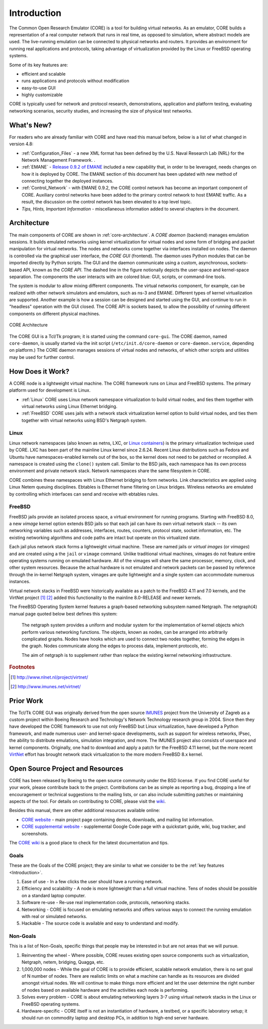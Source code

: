 .. This file is part of the CORE Manual
   (c)2012-2013 the Boeing Company

.. _Introduction:

************
Introduction
************

The Common Open Research Emulator (CORE) is a tool for building virtual
networks. As an emulator, CORE builds a representation of a real computer
network that runs in real time, as opposed to simulation, where abstract models
are used. The live-running emulation can be connected to physical networks and
routers.  It provides an environment for running real applications and
protocols, taking advantage of virtualization provided by the Linux or FreeBSD
operating systems.

Some of its key features are:

.. index::
   single: key features

* efficient and scalable
* runs applications and protocols without modification
* easy-to-use GUI
* highly customizable

CORE is typically used for network and protocol research,
demonstrations, application and platform testing, evaluating networking
scenarios, security studies, and increasing the size of physical test networks.

What's New?
=================
For readers who are already familiar with CORE and have read this manual before, below is a list of what changed in version 4.8:

* :ref:`Configuration_Files` - a new XML format has been defined by the U.S. Naval Research Lab (NRL) for the Network Management Framework. . 

* :ref:`EMANE` - `Release 0.9.2 of EMANE <https://github.com/adjacentlink/emane/wiki/Release-Notes#092>`_ included a new capability that, in order to be leveraged, needs changes on how it is deployed by CORE. The EMANE section of this document has been updated with new method of connecting together the deployed instances. 
* :ref:`Control_Network` - with EMANE 0.9.2, the CORE control network has become an important component of CORE. Auxiliary control networks have been added to the primary control network to host EMANE traffic. As a result, the discussion on the control network has been elevated to a top level topic.  
* `Tips, Hints, Important Information` - miscellaneous information added to several chapters in the document.




.. index::
   single: CORE; components of
   single: CORE; API
   single: API
   single: CORE; GUI

.. _Architecture:

Architecture
============
The main components of CORE are shown in :ref:`core-architecture`. A
*CORE daemon* (backend) manages emulation sessions. It builds emulated networks
using kernel virtualization for virtual nodes and some form of bridging and
packet manipulation for virtual networks. The nodes and networks come together
via interfaces installed on nodes. The daemon is controlled via the
graphical user interface, the *CORE GUI* (frontend).
The daemon uses Python modules
that can be imported directly by Python scripts.
The GUI and the daemon communicate using a custom,
asynchronous, sockets-based API, known as the *CORE API*. The dashed line
in the figure notionally depicts the user-space and kernel-space separation.
The components the user interacts with are colored blue: GUI, scripts, or
command-line tools.

The system is modular to allow mixing different components. The virtual
networks component, for example, can be realized with other network
simulators and emulators, such as ns-3 and EMANE.
Different types of kernel virtualization are supported.
Another example is how a session can be designed and started using
the GUI, and continue to run in "headless" operation with the GUI closed.
The CORE API is sockets based,
to allow the possibility of running different components on different physical
machines.

.. _core-architecture:

.. figure:: figures/core-architecture.*
   :alt: CORE architecture diagram
   :align: center
   :scale: 75 %

   CORE Architecture

The CORE GUI is a Tcl/Tk program; it is started using the command
``core-gui``. The CORE daemon, named ``core-daemon``,
is usually started via the init script
(``/etc/init.d/core-daemon`` or ``core-daemon.service``,
depending on platform.)
The CORE daemon manages sessions of virtual
nodes and networks, of which other scripts and utilities may be used for
further control.


.. _How_Does_It_Work?:

How Does it Work?
=================

A CORE node is a lightweight virtual machine. The CORE framework runs on Linux
and FreeBSD systems. The primary platform used for development is Linux.

.. index::
   single: Linux; virtualization
   single: Linux; containers
   single: LXC
   single: network namespaces

* :ref:`Linux` CORE uses Linux network namespace virtualization to build virtual nodes, and ties them together with virtual networks using Linux Ethernet bridging. 
* :ref:`FreeBSD` CORE uses jails with a network stack virtualization kernel option to build virtual nodes, and ties them together with virtual networks using BSD's Netgraph system.


.. _Linux:

Linux
-----
Linux network namespaces (also known as netns, LXC, or `Linux containers
<http://lxc.sourceforge.net/>`_) is the primary virtualization
technique used by CORE. LXC has been part of the mainline Linux kernel since
2.6.24. Recent Linux distributions such as Fedora and Ubuntu have
namespaces-enabled kernels out of the box, so the kernel does not need to be
patched or recompiled.
A namespace is created using the ``clone()`` system call. Similar
to the BSD jails, each namespace has its own process environment and private
network stack. Network namespaces share the same filesystem in CORE.

.. index::
   single: Linux; bridging
   single: Linux; networking
   single: ebtables

CORE combines these namespaces with Linux Ethernet bridging
to form networks. Link characteristics are applied using Linux Netem queuing
disciplines. Ebtables is Ethernet frame filtering on Linux bridges. Wireless
networks are emulated by controlling which interfaces can send and receive with
ebtables rules.


.. _FreeBSD:

FreeBSD
-------

.. index::
   single: FreeBSD; Network stack virtualization
   single: FreeBSD; jails
   single: FreeBSD; vimages

FreeBSD jails provide an isolated process space, a virtual environment for
running programs. Starting with FreeBSD 8.0, a new `vimage` kernel option
extends BSD jails so that each jail can have its own virtual network stack --
its own networking variables such as addresses, interfaces, routes, counters,
protocol state, socket information, etc. The existing networking algorithms and
code paths are intact but operate on this virtualized state. 

Each jail plus network stack forms a lightweight virtual machine. These are
named jails or *virtual images* (or *vimages*) and are created using a the
``jail`` or ``vimage`` command. Unlike traditional virtual
machines, vimages do not feature entire operating systems running on emulated
hardware. All of the vimages will share the same processor, memory, clock, and
other system resources. Because the actual hardware is not emulated and network
packets can be passed by reference through the in-kernel Netgraph system,
vimages are quite lightweight and a single system can accommodate numerous
instances.

Virtual network stacks in FreeBSD were historically available as a patch to the
FreeBSD 4.11 and 7.0 kernels, and the VirtNet project [#f1]_ [#f2]_
added this functionality to the
mainline 8.0-RELEASE and newer kernels.

.. index::
   single: FreeBSD; Netgraph 

The FreeBSD Operating System kernel features a graph-based
networking subsystem named Netgraph. The netgraph(4) manual page quoted below
best defines this system: 

  The netgraph system provides a uniform and modular system for the 
  implementation of kernel objects which perform various networking functions.
  The objects, known as nodes, can be arranged into arbitrarily complicated
  graphs.  Nodes have hooks which are used to connect two nodes together,
  forming the edges in the graph.  Nodes communicate along the edges to
  process data, implement protocols, etc.

  The aim of netgraph is to supplement rather than replace the existing
  kernel networking infrastructure.

.. index::
   single: IMUNES
   single: VirtNet
   single: prior work

.. rubric:: Footnotes
.. [#f1] http://www.nlnet.nl/project/virtnet/
.. [#f2] http://www.imunes.net/virtnet/

.. _Prior_Work:

Prior Work
==========

The Tcl/Tk CORE GUI was originally derived from the open source 
`IMUNES <http://www.tel.fer.hr/imunes/>`_ 
project from the University of Zagreb
as a custom project within Boeing Research and Technology's Network
Technology research group in 2004. Since then they have developed the CORE
framework to use not only FreeBSD but Linux virtualization, have developed a
Python framework, and made numerous user- and kernel-space developments, such
as support for wireless networks, IPsec, the ability to distribute emulations,
simulation integration, and more. The IMUNES project also consists of userspace
and kernel components. Originally, one had to download and apply a patch for
the FreeBSD 4.11 kernel, but the more recent 
`VirtNet <http://www.nlnet.nl/project/virtnet/>`_
effort has brought network stack
virtualization to the more modern FreeBSD 8.x kernel.

.. _Open_Source_Project_and_Resources:

Open Source Project and Resources
=================================
.. index::
   single: open source project
   single: license
   single: website
   single: supplemental website
   single: contributing

CORE has been released by Boeing to the open source community under the BSD
license. If you find CORE useful for your work, please contribute back to the
project. Contributions can be as simple as reporting a bug, dropping a line of
encouragement or technical suggestions to the mailing lists, or can also
include submitting patches or maintaining aspects of the tool. For details on
contributing to CORE, please visit the
`wiki <http://code.google.com/p/coreemu/wiki/Home, wiki>`_.

Besides this manual, there are other additional resources available online:

* `CORE website <http://www.nrl.navy.mil/itd/ncs/products/core>`_ - main project page containing demos, downloads, and mailing list information.
* `CORE supplemental website <http://code.google.com/p/coreemu/>`_ - supplemental Google Code page with a quickstart guide, wiki, bug tracker, and screenshots.

.. index::
   single: wiki
   single: CORE; wiki

The `CORE wiki <http://code.google.com/p/coreemu/wiki/Home>`_ is a good place to check for the latest documentation and tips.

Goals
-----
These are the Goals of the CORE project; they are similar to what we consider to be the :ref:`key features <Introduction>`.

#. Ease of use - In a few clicks the user should have a running network.
#. Efficiency and scalability - A node is more lightweight than a full virtual machine. Tens of nodes should be possible on a standard laptop computer.
#. Software re-use - Re-use real implementation code, protocols, networking stacks.
#. Networking - CORE is focused on emulating networks and offers various ways to connect the running emulation with real or simulated networks.
#. Hackable - The source code is available and easy to understand and modify.

Non-Goals
---------
This is a list of Non-Goals, specific things that people may be interested in but are not areas that we will pursue.


#. Reinventing the wheel - Where possible, CORE reuses existing open source components such as virtualization, Netgraph, netem, bridging, Quagga, etc.
#. 1,000,000 nodes -	While the goal of CORE is to provide efficient, scalable network emulation, there is no set goal of N number of nodes. There are realistic limits on what a machine can handle as its resources are divided amongst virtual nodes. We will continue to make things more efficient and let the user determine the right number of nodes based on available hardware and the activities each node is performing.
#. Solves every problem - CORE is about emulating networking layers 3-7 using virtual network stacks in the Linux or FreeBSD operating systems.
#. Hardware-specific - CORE itself is not an instantiation of hardware, a testbed, or a specific laboratory setup; it should run on commodity laptop and desktop PCs, in addition to high-end server hardware.


